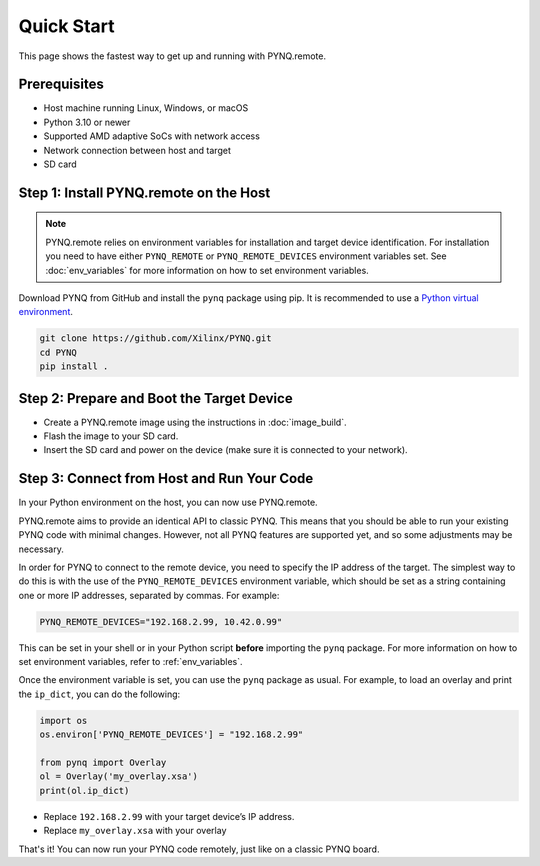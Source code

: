 .. _quickstart:

Quick Start
===========

This page shows the fastest way to get up and running with PYNQ.remote.

Prerequisites
-------------

* Host machine running Linux, Windows, or macOS
* Python 3.10 or newer
* Supported AMD adaptive SoCs with network access
* Network connection between host and target
* SD card

Step 1: Install PYNQ.remote on the Host
---------------------------------------

.. note::

    PYNQ.remote relies on environment variables for installation and target device identification.
    For installation you need to have either ``PYNQ_REMOTE`` or ``PYNQ_REMOTE_DEVICES`` environment variables set. See :doc:`env_variables` for more information on how to set environment variables.

Download PYNQ from GitHub and install the ``pynq`` package using pip. It is recommended to use a 
`Python virtual environment <https://docs.python.org/3/library/venv.html>`_.

.. code-block:: bash

   git clone https://github.com/Xilinx/PYNQ.git
   cd PYNQ
   pip install .

Step 2: Prepare and Boot the Target Device 
------------------------------------------

* Create a PYNQ.remote image using the instructions in :doc:`image_build`.
* Flash the image to your SD card.
* Insert the SD card and power on the device (make sure it is connected to your network).

Step 3: Connect from Host and Run Your Code
-------------------------------------------

In your Python environment on the host, you can now use PYNQ.remote.

PYNQ.remote aims to provide an identical API to classic PYNQ. This means that you should be able to run your existing PYNQ code with minimal changes. However, not all PYNQ features are supported yet, and so some adjustments may be necessary.

In order for PYNQ to connect to the remote device, you need to specify the IP address of the target. The simplest way to do this is with the use of the ``PYNQ_REMOTE_DEVICES`` environment variable, which should be set as a string containing one or more IP addresses, separated by commas. For example:

.. code-block:: bash

   PYNQ_REMOTE_DEVICES="192.168.2.99, 10.42.0.99"

This can be set in your shell or in your Python script **before** importing the ``pynq`` package. For more information on how to set environment variables, refer to :ref:`env_variables`.

Once the environment variable is set, you can use the ``pynq`` package as usual. For example, to load an overlay and print the ``ip_dict``, you can do the following:

.. code-block:: python

    import os 
    os.environ['PYNQ_REMOTE_DEVICES'] = "192.168.2.99"

    from pynq import Overlay
    ol = Overlay('my_overlay.xsa')
    print(ol.ip_dict)

* Replace ``192.168.2.99`` with your target device’s IP address.
* Replace ``my_overlay.xsa`` with your overlay

That's it! You can now run your PYNQ code remotely, just like on a classic PYNQ board.
